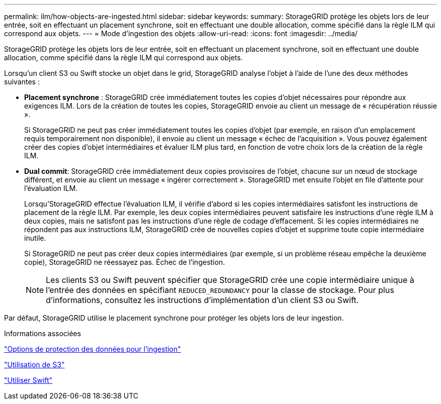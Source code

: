 ---
permalink: ilm/how-objects-are-ingested.html 
sidebar: sidebar 
keywords:  
summary: StorageGRID protège les objets lors de leur entrée, soit en effectuant un placement synchrone, soit en effectuant une double allocation, comme spécifié dans la règle ILM qui correspond aux objets. 
---
= Mode d'ingestion des objets
:allow-uri-read: 
:icons: font
:imagesdir: ../media/


[role="lead"]
StorageGRID protège les objets lors de leur entrée, soit en effectuant un placement synchrone, soit en effectuant une double allocation, comme spécifié dans la règle ILM qui correspond aux objets.

Lorsqu'un client S3 ou Swift stocke un objet dans le grid, StorageGRID analyse l'objet à l'aide de l'une des deux méthodes suivantes :

* *Placement synchrone* : StorageGRID crée immédiatement toutes les copies d'objet nécessaires pour répondre aux exigences ILM. Lors de la création de toutes les copies, StorageGRID envoie au client un message de « récupération réussie ».
+
Si StorageGRID ne peut pas créer immédiatement toutes les copies d'objet (par exemple, en raison d'un emplacement requis temporairement non disponible), il envoie au client un message « échec de l'acquisition ». Vous pouvez également créer des copies d'objet intermédiaires et évaluer ILM plus tard, en fonction de votre choix lors de la création de la règle ILM.

* *Dual commit*: StorageGRID crée immédiatement deux copies provisoires de l'objet, chacune sur un nœud de stockage différent, et envoie au client un message « ingérer correctement ». StorageGRID met ensuite l'objet en file d'attente pour l'évaluation ILM.
+
Lorsqu'StorageGRID effectue l'évaluation ILM, il vérifie d'abord si les copies intermédiaires satisfont les instructions de placement de la règle ILM. Par exemple, les deux copies intermédiaires peuvent satisfaire les instructions d'une règle ILM à deux copies, mais ne satisfont pas les instructions d'une règle de codage d'effacement. Si les copies intermédiaires ne répondent pas aux instructions ILM, StorageGRID crée de nouvelles copies d'objet et supprime toute copie intermédiaire inutile.

+
Si StorageGRID ne peut pas créer deux copies intermédiaires (par exemple, si un problème réseau empêche la deuxième copie), StorageGRID ne réessayez pas. Échec de l'ingestion.

+

NOTE: Les clients S3 ou Swift peuvent spécifier que StorageGRID crée une copie intermédiaire unique à l'entrée des données en spécifiant `REDUCED_REDUNDANCY` pour la classe de stockage. Pour plus d'informations, consultez les instructions d'implémentation d'un client S3 ou Swift.



Par défaut, StorageGRID utilise le placement synchrone pour protéger les objets lors de leur ingestion.

.Informations associées
link:data-protection-options-for-ingest.html["Options de protection des données pour l'ingestion"]

link:../s3/index.html["Utilisation de S3"]

link:../swift/index.html["Utiliser Swift"]
